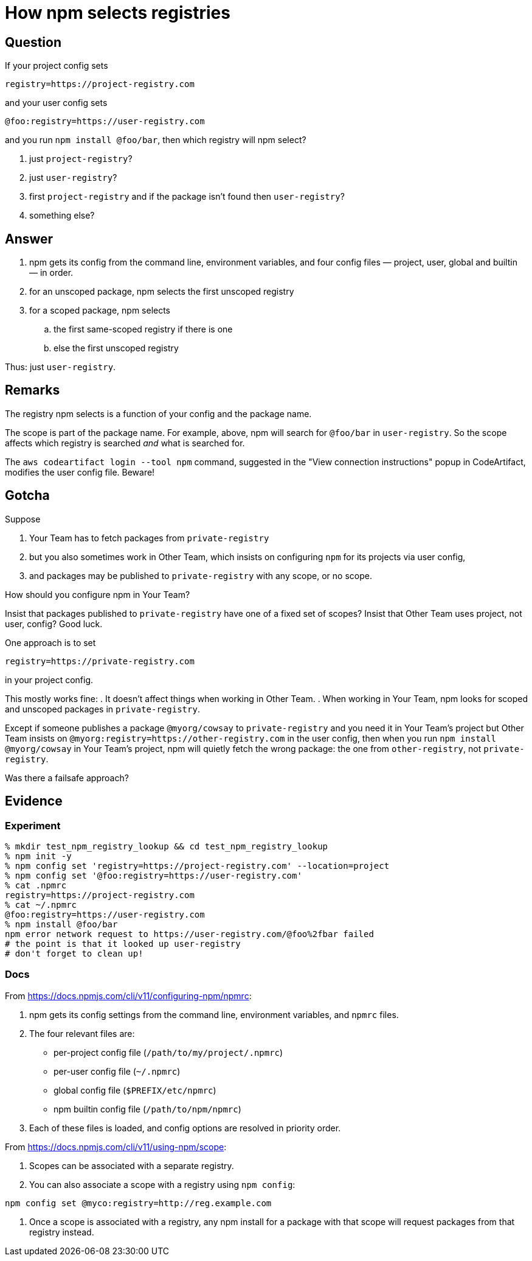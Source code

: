= How npm selects registries

== Question

If your project config sets

.....
registry=https://project-registry.com
.....

and your user config sets

.....
@foo:registry=https://user-registry.com
.....

and you run `npm install @foo/bar`, then which registry will npm select?

. just `project-registry`?
. just `user-registry`?
. first `project-registry` and if the package isn't found then `user-registry`?
. something else?

== Answer

. npm gets its config from the command line, environment variables, and four config files — project, user, global and builtin — in order.
. for an unscoped package, npm selects the first unscoped registry
. for a scoped package, npm selects
.. the first same-scoped registry if there is one
.. else the first unscoped registry

Thus: just `user-registry`.

== Remarks

The registry npm selects is a function of your config and the package name.

The scope is part of the package name.
For example, above, npm will search for `@foo/bar` in `user-registry`.
So the scope affects which registry is searched _and_ what is searched for.

The `aws codeartifact login --tool npm` command, suggested in the "View connection instructions" popup in CodeArtifact, modifies the user config file.
Beware!

== Gotcha

Suppose

. Your Team has to fetch packages from `private-registry`
. but you also sometimes work in Other Team, which insists on configuring `npm` for its projects via user config,
. and packages may be published to `private-registry` with any scope, or no scope.

How should you configure npm in Your Team?

Insist that packages published to `private-registry` have one of a fixed set of scopes?
Insist that Other Team uses project, not user, config?
Good luck.

One approach is to set

.....
registry=https://private-registry.com
.....

in your project config.

This mostly works fine:
. It doesn't affect things when working in Other Team.
. When working in Your Team, npm looks for scoped and unscoped packages in `private-registry`.

Except 
if someone publishes a package `@myorg/cowsay` to `private-registry`
and you need it in Your Team's project
but Other Team insists on `@myorg:registry=https://other-registry.com` in the user config, 
then when you run `npm install @myorg/cowsay` in Your Team's project, npm will quietly fetch the wrong package: the one from `other-registry`, not `private-registry`.

Was there a failsafe approach?

== Evidence

=== Experiment

.....
% mkdir test_npm_registry_lookup && cd test_npm_registry_lookup
% npm init -y
% npm config set 'registry=https://project-registry.com' --location=project
% npm config set '@foo:registry=https://user-registry.com'
% cat .npmrc
registry=https://project-registry.com
% cat ~/.npmrc
@foo:registry=https://user-registry.com
% npm install @foo/bar
npm error network request to https://user-registry.com/@foo%2fbar failed
# the point is that it looked up user-registry
# don't forget to clean up!
.....



=== Docs

From https://docs.npmjs.com/cli/v11/configuring-npm/npmrc:

. npm gets its config settings from the command line, environment variables, and `npmrc` files.
. The four relevant files are:
** per-project config file (`/path/to/my/project/.npmrc`)
** per-user config file (`~/.npmrc`)
** global config file (`$PREFIX/etc/npmrc`)
** npm builtin config file (`/path/to/npm/npmrc`)
. Each of these files is loaded, and config options are resolved in priority order.

From https://docs.npmjs.com/cli/v11/using-npm/scope:

. Scopes can be associated with a separate registry.
. You can also associate a scope with a registry using `npm config`:

.....
npm config set @myco:registry=http://reg.example.com
.....

. Once a scope is associated with a registry, any npm install for a package with that scope will request packages from that registry instead.



